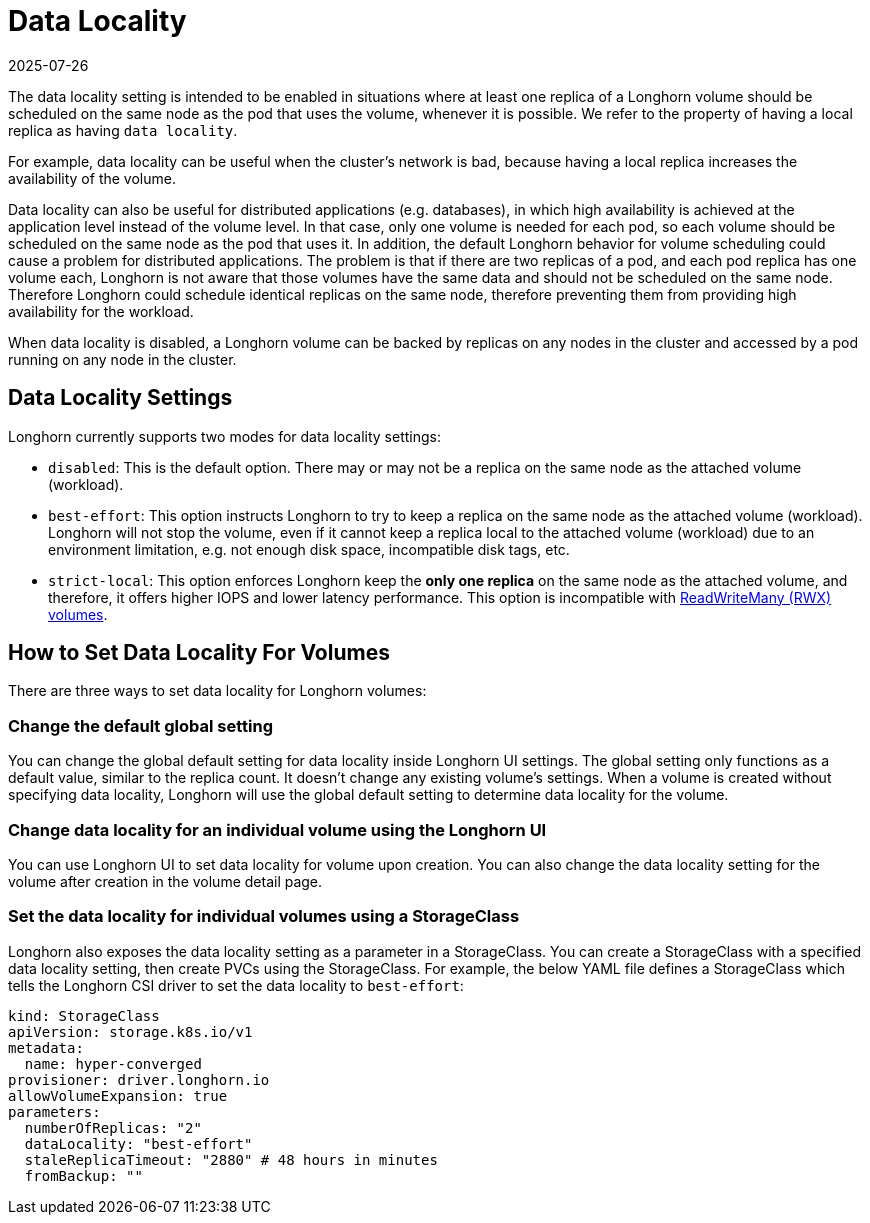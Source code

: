 = Data Locality
:revdate: 2025-07-26
:page-revdate: {revdate}
:current-version: {page-component-version}

The data locality setting is intended to be enabled in situations where at least one replica of a Longhorn volume should be scheduled on the same node as the pod that uses the volume, whenever it is possible. We refer to the property of having a local replica as having `data locality`.

For example, data locality can be useful when the cluster's network is bad, because having a local replica increases the availability of the volume.

Data locality can also be useful for distributed applications (e.g. databases), in which high availability is achieved at the application level instead of the volume level. In that case, only one volume is needed for each pod, so each volume should be scheduled on the same node as the pod that uses it.  In addition, the default Longhorn behavior for volume scheduling could cause a problem for distributed applications. The problem is that if there are two replicas of a pod, and each pod replica has one volume each, Longhorn is not aware that those volumes have the same data and should not be scheduled on the same node. Therefore Longhorn could schedule identical replicas on the same node, therefore preventing them from providing high availability for the workload.

When data locality is disabled, a Longhorn volume can be backed by replicas on any nodes in the cluster and accessed by a pod running on any node in the cluster.

== Data Locality Settings

Longhorn currently supports two modes for data locality settings:

* `disabled`: This is the default option. There may or may not be a replica on the same node as the attached volume (workload).
* `best-effort`: This option instructs Longhorn to try to keep a replica on the same node as the attached volume (workload). Longhorn will not stop the volume, even if it cannot keep a replica local to the attached volume (workload) due to an environment limitation, e.g. not enough disk space, incompatible disk tags, etc.
* `strict-local`: This option enforces Longhorn keep the *only one replica* on the same node as the attached volume, and therefore, it offers higher IOPS and lower latency performance. This option is incompatible with xref:volumes/rwx-volumes.adoc[ReadWriteMany (RWX) volumes].

== How to Set Data Locality For Volumes

There are three ways to set data locality for Longhorn volumes:

=== Change the default global setting

You can change the global default setting for data locality inside Longhorn UI settings.
The global setting only functions as a default value, similar to the replica count.
It doesn't change any existing volume's settings.
When a volume is created without specifying data locality, Longhorn will use the global default setting to determine data locality for the volume.

=== Change data locality for an individual volume using the Longhorn UI

You can use Longhorn UI to set data locality for volume upon creation.
You can also change the data locality setting for the volume after creation in the volume detail page.

=== Set the data locality for individual volumes using a StorageClass

Longhorn also exposes the data locality setting as a parameter in a StorageClass.
You can create a StorageClass with a specified data locality setting, then create PVCs using the StorageClass.
For example, the below YAML file defines a StorageClass which tells the Longhorn CSI driver to set the data locality to `best-effort`:

[subs="+attributes",yaml]
----
kind: StorageClass
apiVersion: storage.k8s.io/v1
metadata:
  name: hyper-converged
provisioner: driver.longhorn.io
allowVolumeExpansion: true
parameters:
  numberOfReplicas: "2"
  dataLocality: "best-effort"
  staleReplicaTimeout: "2880" # 48 hours in minutes
  fromBackup: ""
----
